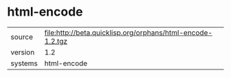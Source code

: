 * html-encode

|---------+------------------------------------------------------------|
| source  | file:http://beta.quicklisp.org/orphans/html-encode-1.2.tgz |
| version | 1.2                                                        |
| systems | html-encode                                                |
|---------+------------------------------------------------------------|
